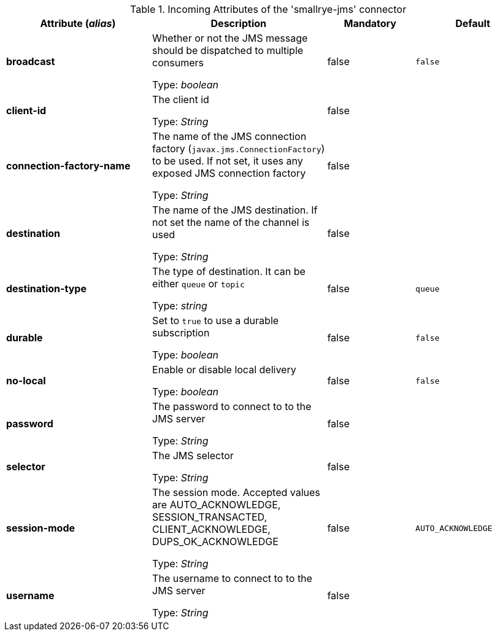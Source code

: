 .Incoming Attributes of the 'smallrye-jms' connector
[cols="25, 30, 15, 20",options="header"]
|===
|Attribute (_alias_) | Description | Mandatory | Default

| [.no-hyphens]#*broadcast*# | Whether or not the JMS message should be dispatched to multiple consumers

Type: _boolean_ | false | `false`

| [.no-hyphens]#*client-id*# | The client id

Type: _String_ | false | 

| [.no-hyphens]#*connection-factory-name*# | The name of the JMS connection factory  (`javax.jms.ConnectionFactory`) to be used. If not set, it uses any exposed JMS connection factory

Type: _String_ | false | 

| [.no-hyphens]#*destination*# | The name of the JMS destination. If not set the name of the channel is used

Type: _String_ | false | 

| [.no-hyphens]#*destination-type*# | The type of destination. It can be either `queue` or `topic`

Type: _string_ | false | `queue`

| [.no-hyphens]#*durable*# | Set to `true` to use a durable subscription

Type: _boolean_ | false | `false`

| [.no-hyphens]#*no-local*# | Enable or disable local delivery

Type: _boolean_ | false | `false`

| [.no-hyphens]#*password*# | The password to connect to to the JMS server

Type: _String_ | false | 

| [.no-hyphens]#*selector*# | The JMS selector

Type: _String_ | false | 

| [.no-hyphens]#*session-mode*# | The session mode. Accepted values are AUTO_ACKNOWLEDGE, SESSION_TRANSACTED, CLIENT_ACKNOWLEDGE, DUPS_OK_ACKNOWLEDGE

Type: _String_ | false | `AUTO_ACKNOWLEDGE`

| [.no-hyphens]#*username*# | The username to connect to to the JMS server

Type: _String_ | false | 

|===
